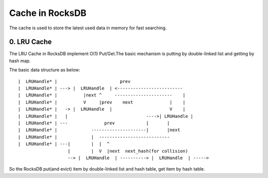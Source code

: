 Cache in RocksDB
==================

The cache is used to store the latest used data in memory for fast searching.

0. LRU Cache
--------------

The LRU Cache in RocksDB implement O(1) Put/Get.The basic mechanism is putting
by double-linked list and getting by hash map.

The basic data structure as below:

::

      |  LRUHandle* |                        prev
      |  LRUHandle* | ---> |  LRUHandle  | <-------------------------
      |  LRUHandle* |          |next ^     ----------------------    |
      |  LRUHandle* |          V     |prev    next              |    |
      |  LRUHandle* |   -> |  LRUHandle  |                      V    |
      |  LRUHandle* |   |                              ---->| LRUHandle |
      |  LRUHandle* | ---              prev            |       |
      |  LRUHandle* |             ---------------------|       |next
      |  LRUHandle* |             |  ---------------------------
      |  LRUHandle* | ---|        |  |  ^
                         |        |  V  |next  next_hash(for collision)
                         --> |  LRUHandle  | ----------> |  LRUHandle  | ----->


So the RocksDB put(and evict) item by double-linked list and hash table,
get item by hash table.
